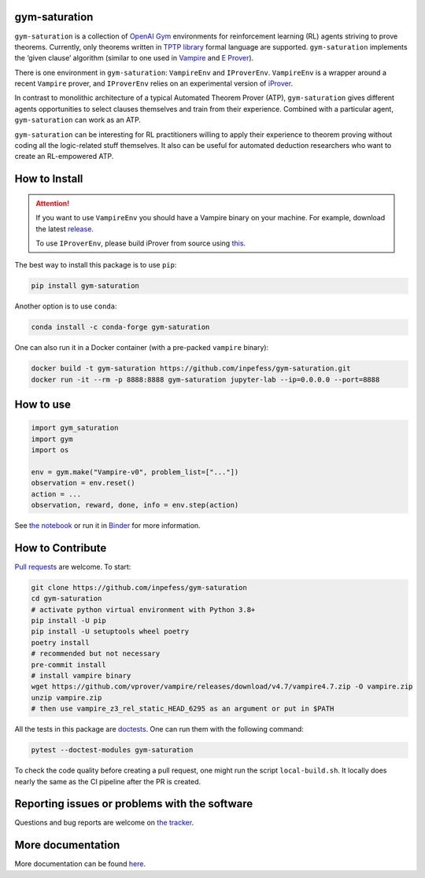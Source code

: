 ..
  Copyright 2021-2022 Boris Shminke

  Licensed under the Apache License, Version 2.0 (the "License");
  you may not use this file except in compliance with the License.
  You may obtain a copy of the License at

      https://www.apache.org/licenses/LICENSE-2.0

  Unless required by applicable law or agreed to in writing, software
  distributed under the License is distributed on an "AS IS" BASIS,
  WITHOUT WARRANTIES OR CONDITIONS OF ANY KIND, either express or implied.
  See the License for the specific language governing permissions and
  limitations under the License.

|Binder|\ |PyPI version|\ |Anaconda|\ |CircleCI|\ |Documentation Status|\ |codecov|\ |JOSS|

gym-saturation
==============

``gym-saturation`` is a collection of `OpenAI Gym
<https://gym.openai.com/>`__ environments for reinforcement learning
(RL) agents striving to prove theorems. Currently, only theorems
written in `TPTP library <https://tptp.org>`__ formal language are
supported. ``gym-saturation`` implements the ‘given clause’ algorithm
(similar to one used in `Vampire
<https://github.com/vprover/vampire>`__ and `E Prover
<https://github.com/eprover/eprover>`__).

There is one environment in ``gym-saturation``: ``VampireEnv`` and
``IProverEnv``. ``VampireEnv`` is a wrapper around a recent
``Vampire`` prover, and ``IProverEnv`` relies on an experimental
version of `iProver <http://www.cs.man.ac.uk/~korovink/iprover/>`__.

In contrast to monolithic architecture of a typical Automated Theorem
Prover (ATP), ``gym-saturation`` gives different agents opportunities
to select clauses themselves and train from their experience.
Combined with a particular agent, ``gym-saturation`` can work as an
ATP.

``gym-saturation`` can be interesting for RL practitioners willing to
apply their experience to theorem proving without coding all the
logic-related stuff themselves. It also can be useful for automated
deduction researchers who want to create an RL-empowered ATP.

How to Install
==============

.. attention:: If you want to use ``VampireEnv`` you should have a
   Vampire binary on your machine. For example, download the
   latest `release
   <https://github.com/vprover/vampire/releases/tag/v4.7>`__.

   To use ``IProverEnv``, please build iProver from source using `this <https://gitlab.com/korovin/iprover/-/tree/2022_sockets>`__.

The best way to install this package is to use ``pip``:

.. code:: sh

   pip install gym-saturation

Another option is to use ``conda``:

.. code:: sh

   conda install -c conda-forge gym-saturation
   
One can also run it in a Docker container (with a pre-packed
``vampire`` binary):

.. code:: sh

   docker build -t gym-saturation https://github.com/inpefess/gym-saturation.git
   docker run -it --rm -p 8888:8888 gym-saturation jupyter-lab --ip=0.0.0.0 --port=8888

How to use
==========

.. code:: python

   import gym_saturation
   import gym
   import os

   env = gym.make("Vampire-v0", problem_list=["..."])
   observation = env.reset()
   action = ...
   observation, reward, done, info = env.step(action)

See `the
notebook <https://github.com/inpefess/gym-saturation/blob/master/examples/example.ipynb>`__
or run it in
`Binder <https://mybinder.org/v2/gh/inpefess/gym-saturation/HEAD?labpath=example.ipynb>`__
for more information.

How to Contribute
=================

`Pull requests <https://github.com/inpefess/gym-saturation/pulls>`__ are
welcome. To start:

.. code:: sh

   git clone https://github.com/inpefess/gym-saturation
   cd gym-saturation
   # activate python virtual environment with Python 3.8+
   pip install -U pip
   pip install -U setuptools wheel poetry
   poetry install
   # recommended but not necessary
   pre-commit install
   # install vampire binary
   wget https://github.com/vprover/vampire/releases/download/v4.7/vampire4.7.zip -O vampire.zip
   unzip vampire.zip
   # then use vampire_z3_rel_static_HEAD_6295 as an argument or put in $PATH

All the tests in this package are
`doctests <https://docs.python.org/3/library/doctest.html>`__. One can
run them with the following command:

.. code:: sh

   pytest --doctest-modules gym-saturation

To check the code quality before creating a pull request, one might run
the script ``local-build.sh``. It locally does nearly the same as the CI
pipeline after the PR is created.

Reporting issues or problems with the software
==============================================

Questions and bug reports are welcome on `the
tracker <https://github.com/inpefess/gym-saturation/issues>`__.

More documentation
==================

More documentation can be found
`here <https://gym-saturation.readthedocs.io/en/latest>`__.

.. |PyPI version| image:: https://badge.fury.io/py/gym-saturation.svg
   :target: https://badge.fury.io/py/gym-saturation
.. |CircleCI| image:: https://circleci.com/gh/inpefess/gym-saturation.svg?style=svg
   :target: https://circleci.com/gh/inpefess/gym-saturation
.. |Documentation Status| image:: https://readthedocs.org/projects/gym-saturation/badge/?version=latest
   :target: https://gym-saturation.readthedocs.io/en/latest/?badge=latest
.. |codecov| image:: https://codecov.io/gh/inpefess/gym-saturation/branch/master/graph/badge.svg
   :target: https://codecov.io/gh/inpefess/gym-saturation
.. |Binder| image:: https://mybinder.org/badge_logo.svg
   :target: https://mybinder.org/v2/gh/inpefess/gym-saturation/HEAD?labpath=example.ipynb
.. |JOSS| image:: https://joss.theoj.org/papers/c4f36ec7331a0dde54d8c3808fbff9c3/status.svg
   :target: https://joss.theoj.org/papers/c4f36ec7331a0dde54d8c3808fbff9c3
.. |Anaconda| image:: https://anaconda.org/conda-forge/gym-saturation/badges/version.svg
   :target: https://anaconda.org/conda-forge/gym-saturation
